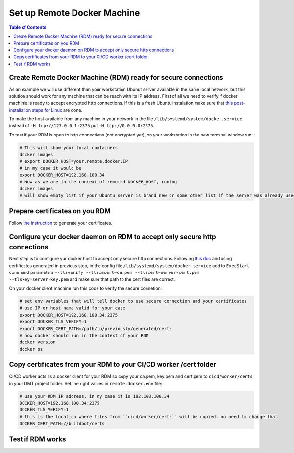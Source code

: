 

Set up Remote Docker Machine
============================

.. contents:: Table of Contents
   :depth: 1
   :local:


Create Remote Docker Machine (RDM) ready for secure connections
---------------------------------------------------------------

As an example we will use different than your workstation Ubunut server available in the same local network, but this solution should work for any machine that can be reach with its IP address.
First of all we need to verify if docker machinie is ready to accept encrypted http connections. If this is a fresh Ubuntu instalation make sure that `this post-installation steps for Linux <https://docs.docker.com/install/linux/linux-postinstall/#configuring-remote-access-with-systemd-unit-file>`_ are done. 

To make the host available from any machine in your network in the file ``/lib/systemd/system/docker.service`` instead of ``-H tcp://127.0.0.1:2375`` put ``-H tcp://0.0.0.0:2375``.

To test if your RDM is open to http connections (not encrypted yet), on your workstation in the new terminal window run:

.. code-block:: bash
    
    # This will show your local containers
    docker images
    # export DOCKER_HOST=your.remote.docker.IP
    # in my case it would be
    export DOCKER_HOST=192.168.100.34
    # Now as we are in the context of remoted DOCKER_HOST, runing
    docker images
    # will show empty list if your Ubuntu server is brand new or some other list if the server was already used for docker


Prepare certificates on you RDM
-------------------------------

Follow `the instruction <https://docs.docker.com/engine/security/https/>`_ to generate your certificates.


Configure your docker daemon on RDM to accept only secure http connections
--------------------------------------------------------------------------

Next step is to configure yur docker host to accept only secure http connections. Following `this doc <https://docs.docker.com/engine/security/https/>`_ and using certificates generated in previous step, in the config file ``/lib/systemd/system/docker.service`` add to ``ExecStart`` command parameters ``--tlsverify --tlscacert=ca.pem --tlscert=server-cert.pem --tlskey=server-key.pem`` and make sure that path to the cert files are correct.

On your docker client machine run this code to verify the secure connetion:

.. code-block:: bash
  
  # set env variables that will tell docker to use secure connection and your certificates 
  # use IP or host name valid for your case
  export DOCKER_HOST=192.168.100.34:2375
  export DOCKER_TLS_VERIFY=1
  export DOCKER_CERT_PATH=/path/to/previously/generated/certs
  # now docker should run in the context of your RDM
  docker version
  docker ps


Copy certificates from your RDM to your CI/CD worker /cert folder
-----------------------------------------------------------------

CI/CD worker acts as a docker client for your RDM so copy your ca.pem, key.pem and cert.pem to ``cicd/worker/certs`` in your DMT project folder. Set the right values in ``remote.docker.env`` file:

.. code-block:: text
 
  # use your RDM IP address, in my case it is 192.168.100.34
  DOCKER_HOST=192.168.100.34:2375
  DOCKER_TLS_VERIFY=1
  # this is the location where files from ``cicd/worker/certs`` will be copied. no need to change that
  DOCKER_CERT_PATH=//buildbot/certs


Test if RDM works
-----------------





